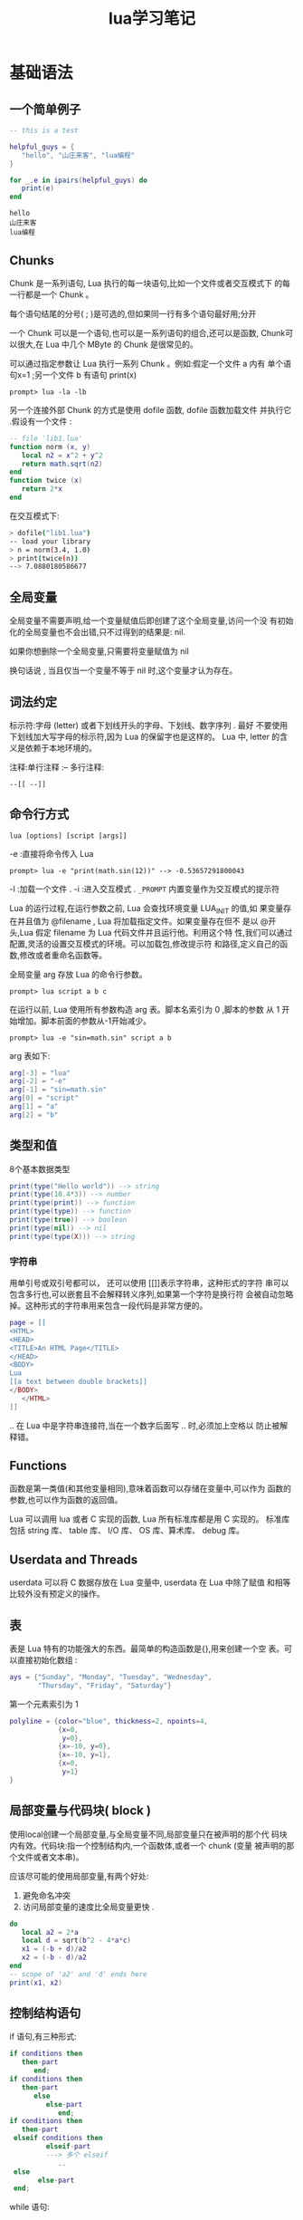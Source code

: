 #+STARTUP: overview
#+STARTUP: hidestars
#+TITLE: lua学习笔记
#+OPTIONS:    H:3 num:nil toc:t \n:nil ::t |:t ^:t -:t f:t *:t tex:t d:(HIDE) tags:not-in-toc
#+HTML_HEAD: <link rel="stylesheet" title="Standard" href="css/worg.css" type="text/css" />


* 基础语法
  
** 一个简单例子
   #+BEGIN_SRC lua :exports both
     -- this is a test

     helpful_guys = {
        "hello", "山庄来客", "lua编程"
     }

     for _,e in ipairs(helpful_guys) do
        print(e)
     end
   #+END_SRC

   #+RESULTS:
   : hello
   : 山庄来客
   : lua编程

** Chunks
   Chunk 是一系列语句, Lua 执行的每一块语句,比如一个文件或者交互模式下
   的每一行都是一个 Chunk 。

   每个语句结尾的分号( ; )是可选的,但如果同一行有多个语句最好用;分开

   一个 Chunk 可以是一个语句,也可以是一系列语句的组合,还可以是函数,
   Chunk可以很大,在 Lua 中几个 MByte 的 Chunk 是很常见的。 

   可以通过指定参数让 Lua 执行一系列 Chunk 。例如:假定一个文件 a 内有
   单个语句x=1 ;另一个文件 b 有语句 print(x) 
   : prompt> lua -la -lb

   另一个连接外部 Chunk 的方式是使用 dofile 函数, dofile 函数加载文件
   并执行它 .假设有一个文件 :
   #+BEGIN_SRC lua
     -- file 'lib1.lua'
     function norm (x, y)
        local n2 = x^2 + y^2
        return math.sqrt(n2)
     end
     function twice (x)
        return 2*x
     end   
   #+END_SRC
   在交互模式下:
   #+BEGIN_SRC sh
     > dofile("lib1.lua")
     -- load your library
     > n = norm(3.4, 1.0)
     > print(twice(n))
     --> 7.0880180586677   
   #+END_SRC

** 全局变量
   全局变量不需要声明,给一个变量赋值后即创建了这个全局变量,访问一个没
   有初始化的全局变量也不会出错,只不过得到的结果是: nil.

   如果你想删除一个全局变量,只需要将变量赋值为 nil
   
   换句话说 , 当且仅当一个变量不等于 nil 时,这个变量才认为存在。

** 词法约定
   标示符:字母 (letter) 或者下划线开头的字母、下划线、数字序列 . 最好
   不要使用下划线加大写字母的标示符,因为 Lua 的保留字也是这样的。 Lua
   中, letter 的含义是依赖于本地环境的。

   注释:单行注释 :--
   多行注释: 
   : --[[ --]]

** 命令行方式
   : lua [options] [script [args]]
   -e :直接将命令传入 Lua
   : prompt> lua -e "print(math.sin(12))" --> -0.53657291800043
   -l :加载一个文件 .
   -i :进入交互模式 .
   =_PROMPT= 内置变量作为交互模式的提示符
   
   Lua 的运行过程,在运行参数之前, Lua 会查找环境变量 LUA_INIT 的值,如
   果变量存在并且值为 @filename , Lua 将加载指定文件。如果变量存在但不
   是以 @开头,Lua 假定 filename 为 Lua 代码文件并且运行他。利用这个特
   性,我们可以通过配置,灵活的设置交互模式的环境。可以加载包,修改提示符
   和路径,定义自己的函数,修改或者重命名函数等。 

   全局变量 arg 存放 Lua 的命令行参数。
   : prompt> lua script a b c

   在运行以前, Lua 使用所有参数构造 arg 表。脚本名索引为 0 ,脚本的参数
   从 1 开始增加。脚本前面的参数从-1开始减少。

   : prompt> lua -e "sin=math.sin" script a b
   arg 表如下:
   #+BEGIN_SRC lua
     arg[-3] = "lua"
     arg[-2] = "-e"
     arg[-1] = "sin=math.sin"
     arg[0] = "script"
     arg[1] = "a"
     arg[2] = "b"
   #+END_SRC

** 类型和值
   8个基本数据类型
   #+BEGIN_SRC lua
     print(type("Hello world")) --> string
     print(type(10.4*3)) --> number
     print(type(print)) --> function
     print(type(type)) --> function
     print(type(true)) --> boolean
     print(type(nil)) --> nil
     print(type(type(X))) --> string   
   #+END_SRC

*** 字符串
    用单引号或双引号都可以， 还可以使用 [[]]表示字符串，这种形式的字符
    串可以包含多行也,可以嵌套且不会解释转义序列,如果第一个字符是换行符
    会被自动忽略掉。这种形式的字符串用来包含一段代码是非常方便的。

    #+BEGIN_SRC lua
      page = [[
      <HTML>
      <HEAD>
      <TITLE>An HTML Page</TITLE>
      </HEAD>
      <BODY>
      Lua
      [[a text between double brackets]]
      </BODY>
         </HTML>
      ]]
    #+END_SRC

    .. 在 Lua 中是字符串连接符,当在一个数字后面写 .. 时,必须加上空格以
    防止被解释错。

** Functions
   函数是第一类值(和其他变量相同),意味着函数可以存储在变量中,可以作为
   函数的参数,也可以作为函数的返回值。

   Lua 可以调用 lua 或者 C 实现的函数, Lua 所有标准库都是用 C 实现的。
   标准库包括 string 库、 table 库、 I/O 库、 OS 库、算术库、 debug 库。

** Userdata and Threads
   userdata 可以将 C 数据存放在 Lua 变量中, userdata 在 Lua 中除了赋值
   和相等比较外没有预定义的操作。

** 表
   表是 Lua 特有的功能强大的东西。最简单的构造函数是{},用来创建一个空
   表。可以直接初始化数组 :
   #+BEGIN_SRC lua
     ays = {"Sunday", "Monday", "Tuesday", "Wednesday",
            "Thursday", "Friday", "Saturday"}   
   #+END_SRC

   第一个元素索引为 1

   #+BEGIN_SRC lua
     polyline = {color="blue", thickness=2, npoints=4,
                 {x=0,
                  y=0},
                 {x=-10, y=0},
                 {x=-10, y=1},
                 {x=0,
                  y=1}
     }   
   #+END_SRC

** 局部变量与代码块( block )
   使用local创建一个局部变量,与全局变量不同,局部变量只在被声明的那个代
   码块内有效。代码块:指一个控制结构内,一个函数体,或者一个 chunk (变量
   被声明的那个文件或者文本串)。

   应该尽可能的使用局部变量,有两个好处:
   1. 避免命名冲突
   2. 访问局部变量的速度比全局变量更快 .

   #+BEGIN_SRC lua
     do
        local a2 = 2*a
        local d = sqrt(b^2 - 4*a*c)
        x1 = (-b + d)/a2
        x2 = (-b - d)/a2
     end
     -- scope of 'a2' and 'd' ends here
     print(x1, x2)   
   #+END_SRC

** 控制结构语句
   if 语句,有三种形式:
   #+BEGIN_SRC lua
     if conditions then
        then-part
           end;
     if conditions then
        then-part
           else
              else-part
                 end;
     if conditions then
        then-part
      elseif conditions then
              elseif-part
              ---> 多个 elseif
                 ..
      else
            else-part
      end;
   #+END_SRC
   
   while 语句:
   #+BEGIN_SRC lua
     while condition do
        statements;
     end;   
   #+END_SRC

   repeat-until 语句:
   #+BEGIN_SRC lua
     repeat
        statements;
     until conditions;   
   #+END_SRC

   for 语句有两大类:
   第一,数值 for 循环:
   #+BEGIN_SRC lua
     for var=exp1,exp2,exp3 do
        loop-part
     end   
   #+END_SRC
   exp2是终止条件，exp3是步长

   有几点需要注意:
   1. 三个表达式只会被计算一次,并且是在循环开始前。
      #+BEGIN_SRC lua
        for i=1,f(x) do
           print(i)
        end
        for i=10,1,-1 do
           print(i)
        end      
      #+END_SRC
   2. 控制变量 var 是局部变量自动被声明 , 并且只在循环内有效
      #+BEGIN_SRC lua
        for i=1,10 do
           print(i)
        end
        max = i
        -- probably wrong! 'i' here is global      
      #+END_SRC
   3. 循环过程中不要改变控制变量的值,那样做的结果是不可预知的。如果要
      退出循环,使用 break 语句。


   第二,范型 for 循环:
   #+BEGIN_SRC lua
     -- print all values of array 'a'
     for i,v in ipairs(a) do print(v) end   
   #+END_SRC

** break 和 return 语句
   break 语句用来退出当前循环( for 、 repeat 、 while )。在循环外部不
   可以使用。

   return 用来从函数返回结果,当一个函数自然结束时,结尾会有一个默认的
   return. 

   有时候为了调试或者其他目的需要在 block 的中间使用 return 或者 break
   ,可以显式的使用do..end来实现:
   #+BEGIN_SRC lua
     function foo ()
        return
           --<< SYNTAX ERROR
           -- 'return' is the last statement in the next block
        do return end
        -- OK
        ...
        -- statements not reached
     end
   #+END_SRC

** 函数
   语法:
   #+BEGIN_SRC lua
     function func_name (arguments-list)
        statements-list;
     end;   
   #+END_SRC

   调用函数的时候,如果参数列表为空,必须使用 () 表明是函数调用。

   上述规则有一个例外,当函数只有一个参数并且这个参数是字符串或者表构造
   的时候, () 可有可无:
   #+BEGIN_SRC lua
     print "Hello World" <--> print("Hello World")
     dofile 'a.lua' <--> dofile ('a.lua')
     print [[a multi-line <--> print([[a multi-line
     message]]
     message]])
     f{x=10, y=20} <--> f({x=10, y=20})
     type{} <--> type({})   
   #+END_SRC

   可以使用圆括号强制使调用返回一个值。
   #+BEGIN_SRC lua
     print((foo0())) --> nil
     print((foo1())) --> a
     print((foo2())) --> a   
   #+END_SRC
   
*** 可变参数
    Lua 函数可以接受可变数目的参数,和 C 语言类似在函数参数列表中使用三
    点( ... )表示函数有可变的参数。 Lua 将函数的参数放在一个叫 arg 的
    表中,除了参数以外, arg 表中还有一个域 n 表示参数的个数。

    哑元( dummy variable ,下划线)
    #+BEGIN_SRC lua
      local _, x = string.find(s, p)
      -- now use `x'    
    #+END_SRC

*** 命名参数
    #+BEGIN_SRC lua
      function rename (arg)
         return os.rename(arg.old, arg.new)
      end

      rename{old="temp.lua", new="temp1.lua"}
    #+END_SRC
    
*** 尾调用（尾递归）
    函数的最后一句是调用另外一个函数，即函数调用另一个函数后，不需要返
    回。

    尾调用不会出现栈举出的情况，因为它不会增加额外的栈空间。

** 迭代器与泛型for
   我们写一个迭代器遍历一个文件内的所有匹配的单词。
   #+BEGIN_SRC lua
     function allwords()
        local line = io.read() -- current line
        local pos = 1 -- current position in the line
        return function () -- iterator function
           while line do
              -- repeat while there are lines
              local s, e = string.find(line, "%w+", pos)
              if s then
                 pos = e + 1
                 -- found a word?
                 -- next position is after this
                 word
                 return string.sub(line, s, e) -- return the
                 word
              else
                 line = io.read()
                 -- word not found; try next
                 line
                 pos = 1
                 -- restart from first position
              end
           end
           return nil
           -- no more lines: end of traversal
        end
     end
   #+END_SRC

   使用：
   #+BEGIN_SRC lua
     for word in allwords() do
        print(word)
     end   
   #+END_SRC


* 模块

https://luapower.com/
